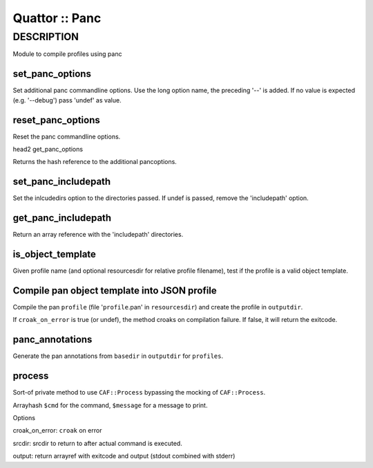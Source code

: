 
###############
Quattor :: Panc
###############


***********
DESCRIPTION
***********


Module to compile profiles using panc

set_panc_options
================


Set additional panc commandline options.
Use the long option name, the preceding '--' is added.
If no value is expected (e.g. '--debug') pass 'undef' as value.


reset_panc_options
==================


Reset the panc commandline options.

head2 get_panc_options

Returns the hash reference to the additional pancoptions.


set_panc_includepath
====================


Set the inlcudedirs option to the directories passed.
If undef is passed, remove the 'includepath' option.


get_panc_includepath
====================


Return an array reference with the 'includepath' directories.


is_object_template
==================


Given profile name (and optional resourcesdir for relative profile filename),
test if the profile is a valid object template.


Compile pan object template into JSON profile
=============================================


Compile the pan \ ``profile``\  (file '\ ``profile``\ .pan' in \ ``resourcesdir``\ )
and create the profile in \ ``outputdir``\ .

If \ ``croak_on_error``\  is true (or undef), the method croaks on compilation failure.
If false, it will return the exitcode.


panc_annotations
================


Generate the pan annotations from \ ``basedir``\  in \ ``outputdir``\  for \ ``profiles``\ .


process
=======


Sort-of private method to use \ ``CAF::Process``\  bypassing the mocking of \ ``CAF::Process``\ .

Arrayhash \ ``$cmd``\  for the command, \ ``$message``\  for a message to print.

Options


croak_on_error: \ ``croak``\  on error



srcdir: srcdir to return to after actual command is executed.



output: return arrayref with exitcode and output (stdout combined with stderr)




